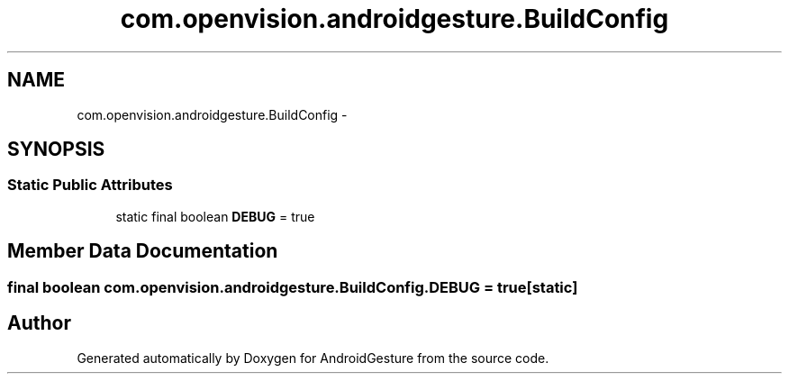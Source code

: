 .TH "com.openvision.androidgesture.BuildConfig" 3 "Wed Aug 20 2014" "Version 0.0.1" "AndroidGesture" \" -*- nroff -*-
.ad l
.nh
.SH NAME
com.openvision.androidgesture.BuildConfig \- 
.SH SYNOPSIS
.br
.PP
.SS "Static Public Attributes"

.in +1c
.ti -1c
.RI "static final boolean \fBDEBUG\fP = true"
.br
.in -1c
.SH "Member Data Documentation"
.PP 
.SS "final boolean \fBcom\&.openvision\&.androidgesture\&.BuildConfig\&.DEBUG\fP = true\fC [static]\fP"

.SH "Author"
.PP 
Generated automatically by Doxygen for AndroidGesture from the source code\&.
